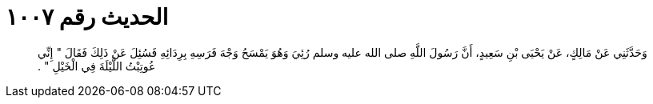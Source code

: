 
= الحديث رقم ١٠٠٧

[quote.hadith]
وَحَدَّثَنِي عَنْ مَالِكٍ، عَنْ يَحْيَى بْنِ سَعِيدٍ، أَنَّ رَسُولَ اللَّهِ صلى الله عليه وسلم رُئِيَ وَهُوَ يَمْسَحُ وَجْهَ فَرَسِهِ بِرِدَائِهِ فَسُئِلَ عَنْ ذَلِكَ فَقَالَ ‏"‏ إِنِّي عُوتِبْتُ اللَّيْلَةَ فِي الْخَيْلِ ‏"‏ ‏.‏